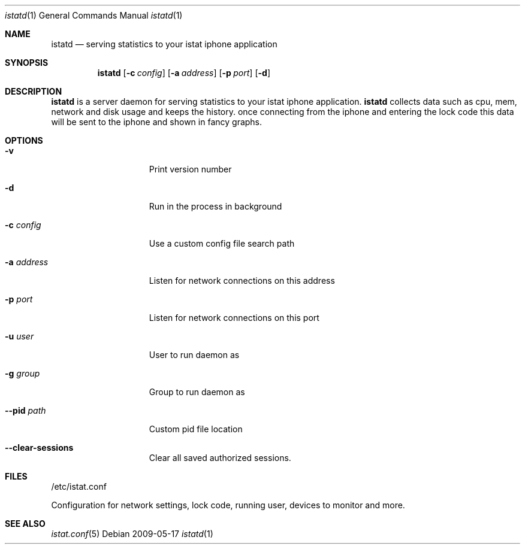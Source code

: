 .Dd 2009-05-17
.Dt istatd 1
.Os
.Sh NAME
.Nm istatd
.Nd serving statistics to your istat iphone application
.Sh SYNOPSIS
.Nm
.Op Fl c Ar config
.Op Fl a Ar address
.Op Fl p Ar port
.Op Fl d

.Sh DESCRIPTION
.Nm
is a server daemon for serving statistics to your istat iphone application. 
.Nm
collects data such as cpu, mem, network and disk usage and keeps the history.
once connecting from the iphone and entering the lock code this data will be
sent to the iphone and shown in fancy graphs.

.Sh OPTIONS
.Bl -tag -width -indent-three
.It Fl v
Print version number
.It Fl d
Run in the process in background
.It Fl c Ar config
Use a custom config file search path
.It Fl a Ar address
Listen for network connections on this address
.It Fl p Ar port
Listen for network connections on this port
.It Fl u Ar user
User to run daemon as
.It Fl g Ar group
Group to run daemon as
.It Fl -pid Ar path
Custom pid file location
.It Fl -clear-sessions
Clear all saved authorized sessions.
.El
.Pp
.Sh FILES
/etc/istat.conf
.Pp
Configuration for network settings, lock code, running user, devices to monitor and more.
.El
.Sh SEE ALSO
.Xr istat.conf 5
